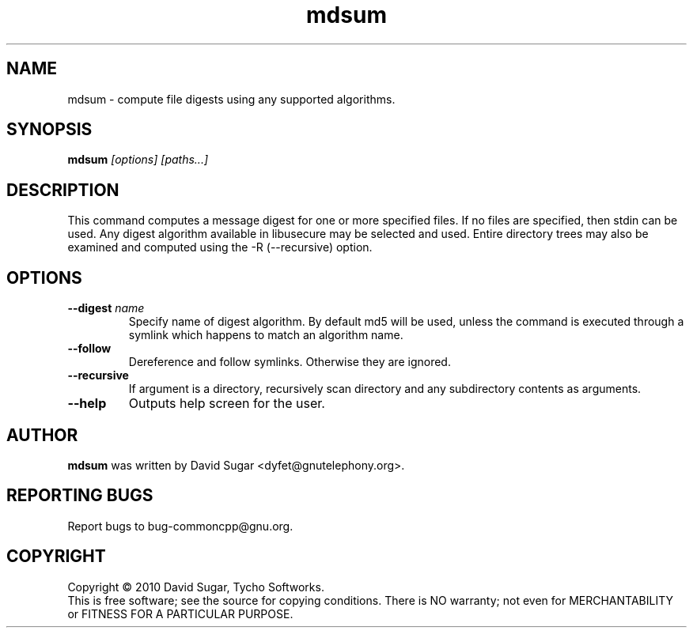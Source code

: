 .\" mdsum - compute file digests using any supported algorithms.
.\" Copyright (c) 2010 David Sugar <dyfet@gnutelephony.org>
.\"
.\" This manual page is free software; you can redistribute it and/or modify
.\" it under the terms of the GNU General Public License as published by
.\" the Free Software Foundation; either version 3 of the License, or
.\" (at your option) any later version.
.\"
.\" This program is distributed in the hope that it will be useful,
.\" but WITHOUT ANY WARRANTY; without even the implied warranty of
.\" MERCHANTABILITY or FITNESS FOR A PARTICULAR PURPOSE.  See the
.\" GNU General Public License for more details.
.\"
.\" You should have received a copy of the GNU General Public License
.\" along with this program; if not, write to the Free Software
.\" Foundation, Inc.,59 Temple Place - Suite 330, Boston, MA 02111-1307, USA.
.\"
.\" This manual page is written especially for Debian GNU/Linux.
.\"
.TH mdsum "1" "January 2010" "GNU uCommon" "GNU Telephony"
.SH NAME
mdsum \- compute file digests using any supported algorithms.
.SH SYNOPSIS
.B mdsum \fI[options]\fR \fI[paths...]\fR 
.br
.SH DESCRIPTION
This command computes a message digest for one or more specified files.  If
no files are specified, then stdin can be used.  Any digest algorithm
available in libusecure may be selected and used.  Entire directory trees
may also be examined and computed using the -R (--recursive) option.
.SH OPTIONS
.TP
\fB--digest\fR \fIname\fR
Specify name of digest algorithm.  By default md5 will be used, unless the
command is executed through a symlink which happens to match an algorithm
name.
.TP
\fB--follow\fR
Dereference and follow symlinks.  Otherwise they are ignored.
.TP
\fB--recursive\fR
If argument is a directory, recursively scan directory and any subdirectory
contents as arguments.
.TP
\fB--help\fR
Outputs help screen for the user.
.SH AUTHOR
.B mdsum
was written by David Sugar <dyfet@gnutelephony.org>.
.SH "REPORTING BUGS"
Report bugs to bug-commoncpp@gnu.org.
.SH COPYRIGHT
Copyright \(co 2010 David Sugar, Tycho Softworks.
.br
This is free software; see the source for copying conditions.  There is NO
warranty; not even for MERCHANTABILITY or FITNESS FOR A PARTICULAR
PURPOSE.


